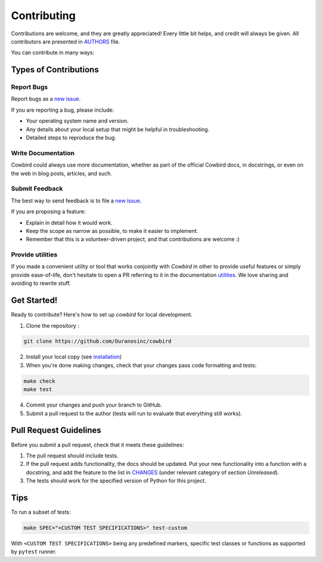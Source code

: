 Contributing
============

Contributions are welcome, and they are greatly appreciated!
Every little bit helps, and credit will always be given.
All contributors are presented in |authors|_ file.

You can contribute in many ways:

Types of Contributions
----------------------


Report Bugs
~~~~~~~~~~~

Report bugs as a `new issue`_.

If you are reporting a bug, please include:

* Your operating system name and version.
* Any details about your local setup that might be helpful in troubleshooting.
* Detailed steps to reproduce the bug.


Write Documentation
~~~~~~~~~~~~~~~~~~~

Cowbird could always use more documentation, whether as part of the
official Cowbird docs, in docstrings, or even on the web in blog posts,
articles, and such.

Submit Feedback
~~~~~~~~~~~~~~~

The best way to send feedback is to file a `new issue`_.

If you are proposing a feature:

* Explain in detail how it would work.
* Keep the scope as narrow as possible, to make it easier to implement.
* Remember that this is a volunteer-driven project, and that contributions
  are welcome :)

Provide utilities
~~~~~~~~~~~~~~~~~

If you made a convenient utility or tool that works conjointly with `Cowbird` in other to provide useful features or
simply provide ease-of-life, don't hesitate to open a PR referring to it in the documentation `utilities`_. We love
sharing and avoiding to rewrite stuff.

Get Started!
------------

Ready to contribute? Here's how to set up `cowbird` for local development.

1. Clone the repository :


.. code-block:: console

    git clone https://github.com/Ouranosinc/cowbird


2. Install your local copy (see `installation`_)

3. When you're done making changes, check that your changes pass code formatting and tests:

.. code-block:: console

    make check
    make test


4. Commit your changes and push your branch to GitHub.
5. Submit a pull request to the author (tests will run to evaluate that everything still works).


Pull Request Guidelines
-----------------------

Before you submit a pull request, check that it meets these guidelines:

1. The pull request should include tests.
2. If the pull request adds functionality, the docs should be updated. Put
   your new functionality into a function with a docstring, and add the
   feature to the list in |changes|_ (under relevant category of section `Unreleased`).
3. The tests should work for the specified version of Python for this project.


Tips
----

To run a subset of tests:

.. code-block:: console

    make SPEC="<CUSTOM TEST SPECIFICATIONS>" test-custom


With ``<CUSTOM TEST SPECIFICATIONS>`` being any predefined markers, specific test classes or functions as supported
by ``pytest`` runner.

.. References for this page
.. _new issue: https://github.com/Ouranosinc/cowbird/issues/new
.. |authors| replace:: AUTHORS
.. _authors: AUTHORS.rst
.. |changes| replace:: CHANGES
.. _changes: CHANGES.rst
.. _installation: docs/installation.rst
.. _utilities: docs/utilities.rst
